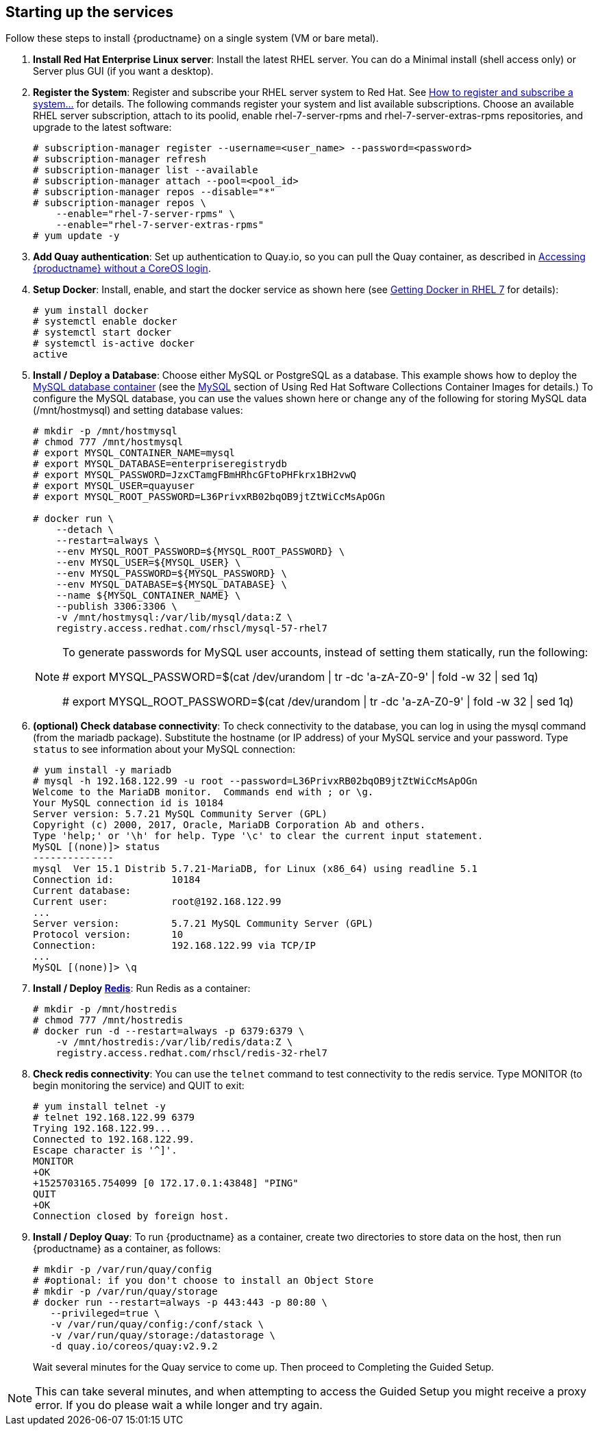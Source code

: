 == Starting up the services
Follow these steps to install {productname} on a single system (VM or bare metal).

. **Install Red Hat Enterprise Linux server**: Install the latest RHEL server. You can do a Minimal install (shell access only) or Server plus GUI (if you want a desktop).
. **Register the System**: Register and subscribe your RHEL server system to Red Hat. See link:https://access.redhat.com/solutions/253273[How to register and subscribe a system...] for details. The following commands register your system and list available subscriptions. Choose an available RHEL server subscription, attach to its poolid, enable rhel-7-server-rpms and rhel-7-server-extras-rpms repositories, and upgrade to the latest software:

+
....
# subscription-manager register --username=<user_name> --password=<password>
# subscription-manager refresh
# subscription-manager list --available
# subscription-manager attach --pool=<pool_id>
# subscription-manager repos --disable="*"
# subscription-manager repos \
    --enable="rhel-7-server-rpms" \
    --enable="rhel-7-server-extras-rpms"
# yum update -y
....

. **Add Quay authentication**: Set up authentication to Quay.io, so you can pull the Quay container, as described in link:https://access.redhat.com/solutions/3533201[Accessing {productname} without a CoreOS login].

. **Setup Docker**: Install, enable, and start the docker service as shown here (see link:https://access.redhat.com/documentation/en-us/red_hat_enterprise_linux_atomic_host/7/html-single/getting_started_with_containers/index#getting_docker_in_rhel_7[Getting Docker in RHEL 7] for details):

+
....
# yum install docker
# systemctl enable docker
# systemctl start docker
# systemctl is-active docker
active
....

. **Install / Deploy a Database**: Choose either MySQL or PostgreSQL as a database. This example shows how to deploy the link:https://access.redhat.com/containers/#/registry.access.redhat.com/rhscl/mysql-57-rhel7[MySQL database container] (see the link:https://access.redhat.com/documentation/en-us/red_hat_software_collections/2/html-single/using_red_hat_software_collections_container_images/#mysql[MySQL] section of Using Red Hat Software Collections Container Images for details.) To configure the MySQL database, you can use the values shown here or change any of the following for storing MySQL data (/mnt/hostmysql) and setting database values:
+
....
# mkdir -p /mnt/hostmysql
# chmod 777 /mnt/hostmysql
# export MYSQL_CONTAINER_NAME=mysql
# export MYSQL_DATABASE=enterpriseregistrydb
# export MYSQL_PASSWORD=JzxCTamgFBmHRhcGFtoPHFkrx1BH2vwQ
# export MYSQL_USER=quayuser
# export MYSQL_ROOT_PASSWORD=L36PrivxRB02bqOB9jtZtWiCcMsApOGn

# docker run \
    --detach \
    --restart=always \
    --env MYSQL_ROOT_PASSWORD=${MYSQL_ROOT_PASSWORD} \
    --env MYSQL_USER=${MYSQL_USER} \
    --env MYSQL_PASSWORD=${MYSQL_PASSWORD} \
    --env MYSQL_DATABASE=${MYSQL_DATABASE} \
    --name ${MYSQL_CONTAINER_NAME} \
    --publish 3306:3306 \
    -v /mnt/hostmysql:/var/lib/mysql/data:Z \
    registry.access.redhat.com/rhscl/mysql-57-rhel7
....
+
[NOTE]
====
To generate passwords for MySQL user accounts, instead of setting them statically, run the following:

# export MYSQL_PASSWORD=$(cat /dev/urandom | tr -dc 'a-zA-Z0-9' | fold -w 32 | sed 1q)

# export MYSQL_ROOT_PASSWORD=$(cat /dev/urandom | tr -dc 'a-zA-Z0-9' | fold -w 32 | sed 1q)
====

. **(optional) Check database connectivity**: To check connectivity to the database, you can log in using the mysql command (from the mariadb package). Substitute the hostname (or IP address) of your MySQL service and your password. Type `status` to see information about your MySQL connection:
+
....
# yum install -y mariadb
# mysql -h 192.168.122.99 -u root --password=L36PrivxRB02bqOB9jtZtWiCcMsApOGn
Welcome to the MariaDB monitor.  Commands end with ; or \g.
Your MySQL connection id is 10184
Server version: 5.7.21 MySQL Community Server (GPL)
Copyright (c) 2000, 2017, Oracle, MariaDB Corporation Ab and others.
Type 'help;' or '\h' for help. Type '\c' to clear the current input statement.
MySQL [(none)]> status
--------------
mysql  Ver 15.1 Distrib 5.7.21-MariaDB, for Linux (x86_64) using readline 5.1
Connection id:		10184
Current database:
Current user:		root@192.168.122.99
...
Server version:		5.7.21 MySQL Community Server (GPL)
Protocol version:	10
Connection:		192.168.122.99 via TCP/IP
...
MySQL [(none)]> \q
....


. **Install / Deploy link:https://access.redhat.com/containers/?tab=overview#/registry.access.redhat.com/rhscl/redis-32-rhel7)[Redis]**: Run Redis as a container:

+
....
# mkdir -p /mnt/hostredis
# chmod 777 /mnt/hostredis
# docker run -d --restart=always -p 6379:6379 \
    -v /mnt/hostredis:/var/lib/redis/data:Z \
    registry.access.redhat.com/rhscl/redis-32-rhel7
....

. **Check redis connectivity**: You can use the `telnet` command to test connectivity to the redis service. Type MONITOR (to begin monitoring the service) and QUIT to exit:
+
....
# yum install telnet -y
# telnet 192.168.122.99 6379
Trying 192.168.122.99...
Connected to 192.168.122.99.
Escape character is '^]'.
MONITOR
+OK
+1525703165.754099 [0 172.17.0.1:43848] "PING"
QUIT
+OK
Connection closed by foreign host.
....

. **Install / Deploy Quay**: To run {productname} as a container, create two directories to store data on the host, then run {productname} as a container, as follows:

+
....
# mkdir -p /var/run/quay/config
# #optional: if you don't choose to install an Object Store
# mkdir -p /var/run/quay/storage
# docker run --restart=always -p 443:443 -p 80:80 \
   --privileged=true \
   -v /var/run/quay/config:/conf/stack \
   -v /var/run/quay/storage:/datastorage \
   -d quay.io/coreos/quay:v2.9.2
....
Wait several minutes for the Quay service to come up. Then proceed to Completing the Guided Setup.

[NOTE]
====
This can take several minutes, and when attempting to access the Guided Setup you might receive a proxy error. If you do please wait a while longer and try again.
====
